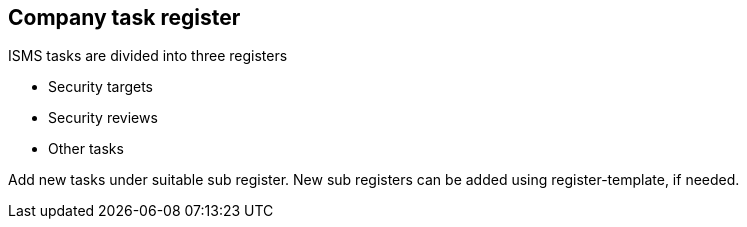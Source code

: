 ## Company task register

ISMS tasks are divided into three registers

* Security targets
* Security reviews
* Other tasks

Add new tasks under suitable sub register. New sub registers can be added using register-template, if needed.